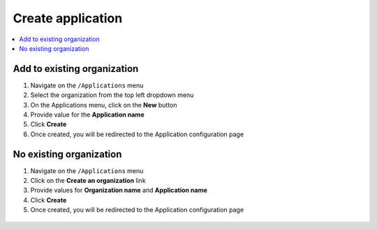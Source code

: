 Create application
============================

.. contents::
   :local:
   :depth: 1

Add to existing organization
-----------------------------------

#. Navigate on the ``/Applications`` menu

#. Select the organization from the top left dropdown menu

#. On the Applications menu, click on the **New** button

#. Provide value for the **Application name**

#. Click **Create**

#. Once created, you will be redirected to the Application configuration page

.. figure:: images/create-application-button.png
   :alt: New button
   :align: center

.. figure:: images/create-application-modal.png
   :alt: Create application modal
   :align: center


No existing organization
-----------------------------------

#. Navigate on the ``/Applications`` menu

#. Click on the **Create an organization** link

#. Provide values for **Organization name** and **Application name**

#. Click **Create**

#. Once created, you will be redirected to the Application configuration page

.. figure:: images/create-organization-link.png
   :alt: Create organization link
   :align: center

.. figure:: images/create-organization-modal.png
   :alt: Create organization modal
   :align: center
